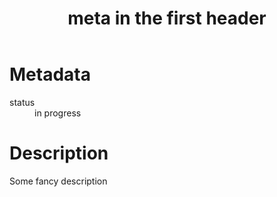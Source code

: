 :PROPERTIES:
:ID:                     7de1afc6-4aef-4ed3-9939-0f2e00971705
:END:
#+TITLE: meta in the first header

* Metadata

- status :: in progress

* Description

Some fancy description
